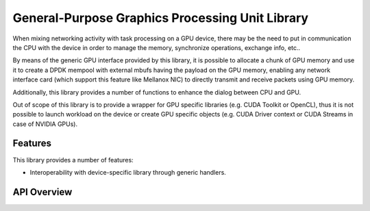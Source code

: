.. SPDX-License-Identifier: BSD-3-Clause
   Copyright (c) 2021 NVIDIA Corporation & Affiliates

General-Purpose Graphics Processing Unit Library
================================================

When mixing networking activity with task processing on a GPU device,
there may be the need to put in communication the CPU with the device
in order to manage the memory, synchronize operations, exchange info, etc..

By means of the generic GPU interface provided by this library,
it is possible to allocate a chunk of GPU memory and use it
to create a DPDK mempool with external mbufs having the payload
on the GPU memory, enabling any network interface card
(which support this feature like Mellanox NIC)
to directly transmit and receive packets using GPU memory.

Additionally, this library provides a number of functions
to enhance the dialog between CPU and GPU.

Out of scope of this library is to provide a wrapper for GPU specific libraries
(e.g. CUDA Toolkit or OpenCL), thus it is not possible to launch workload
on the device or create GPU specific objects
(e.g. CUDA Driver context or CUDA Streams in case of NVIDIA GPUs).


Features
--------

This library provides a number of features:

- Interoperability with device-specific library through generic handlers.


API Overview
------------

